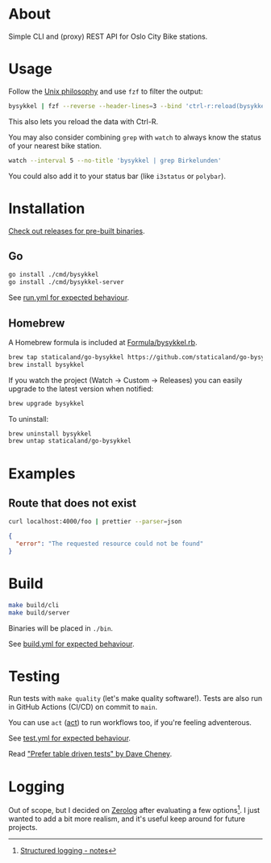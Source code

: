* About

#+begin_html
<p>
    <a href="https://github.com/staticaland/go-bysykkel/actions/workflows/test.yml">
        <img alt="Tests" src="https://github.com/staticaland/go-bysykkel/actions/workflows/test.yml/badge.svg" />
    </a>
    <a href="https://github.com/staticaland/go-bysykkel/actions/workflows/build.yml">
        <img alt="Build" src="https://github.com/staticaland/go-bysykkel/actions/workflows/build.yml/badge.svg" />
    </a>
    <a href="https://github.com/staticaland/go-bysykkel/actions/workflows/run.yml">
        <img alt="Run" src="https://github.com/staticaland/go-bysykkel/actions/workflows/run.yml/badge.svg" />
    </a>
    <a href="https://github.com/staticaland/go-bysykkel/actions/workflows/release.yml">
        <img alt="Release" src="https://github.com/staticaland/go-bysykkel/actions/workflows/release.yml/badge.svg" />
    </a>
</p>
#+end_html

Simple CLI and (proxy) REST API for Oslo City Bike stations.


* Usage

Follow the [[https://en.wikipedia.org/wiki/Unix_philosophy][Unix philosophy]] and use =fzf= to filter the output:

#+begin_src sh
bysykkel | fzf --reverse --header-lines=3 --bind 'ctrl-r:reload(bysykkel)'
#+end_src

This also lets you reload the data with Ctrl-R.

You may also consider combining =grep= with =watch= to always know the status of
your nearest bike station.

#+begin_src sh
watch --interval 5 --no-title 'bysykkel | grep Birkelunden'
#+end_src

You could also add it to your status bar (like =i3status= or =polybar=).

* Installation

[[https://github.com/staticaland/go-bysykkel/releases][Check out releases for pre-built binaries]].

** Go

#+begin_src sh
go install ./cmd/bysykkel
go install ./cmd/bysykkel-server
#+end_src

See [[https://github.com/staticaland/go-bysykkel/actions/workflows/run.yml][run.yml for expected behaviour]].


** Homebrew

A Homebrew formula is included at [[./Formula/bysykkel.rb][Formula/bysykkel.rb]].

#+begin_src sh
brew tap staticaland/go-bysykkel https://github.com/staticaland/go-bysykkel
brew install bysykkel
#+end_src

If you watch the project (Watch → Custom → Releases) you can easily upgrade to
the latest version when notified:

#+begin_src sh
brew upgrade bysykkel
#+end_src

To uninstall:

#+begin_src sh
brew uninstall bysykkel
brew untap staticaland/go-bysykkel
#+end_src


* Examples

** Route that does not exist

#+begin_src sh :results raw :wrap src json :exports both
curl localhost:4000/foo | prettier --parser=json
#+end_src

#+RESULTS:
#+begin_src json
{
  "error": "The requested resource could not be found"
}
#+end_src


* Build

#+begin_src sh
make build/cli
make build/server
#+end_src

Binaries will be placed in =./bin=.

See [[https://github.com/staticaland/go-bysykkel/actions/workflows/build.yml][build.yml for expected behaviour]].

* Testing

Run tests with =make quality= (let's make quality software!). Tests are also run
in GitHub Actions (CI/CD) on commit to =main=.

You can use =act= ([[https://github.com/nektos/act][act]]) to run workflows too, if you're feeling adventerous.

See [[https://github.com/staticaland/go-bysykkel/actions/workflows/test.yml][test.yml for expected behaviour]].

Read [[https://dave.cheney.net/2019/05/07/prefer-table-driven-tests]["Prefer table driven tests" by Dave Cheney]].

* Logging

Out of scope, but I decided on [[https://github.com/rs/zerolog][Zerolog]] after evaluating a few options[fn:1]. I
just wanted to add a bit more realism, and it's useful keep around for future
projects.


[fn:1] [[https://notes.garden/Cards/%F0%9F%8C%B2+Notes/Structured+logging][Structured logging - notes]]
